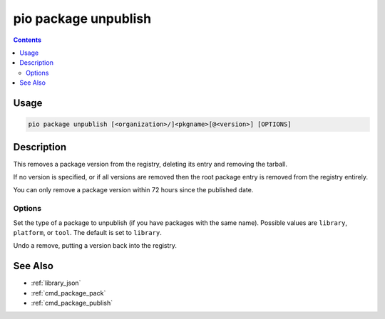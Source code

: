 
.. _cmd_package_unpublish:

pio package unpublish
=====================

.. versionadded:: 5.0

.. contents::

Usage
-----

.. code-block:: bash

    pio package unpublish [<organization>/]<pkgname>[@<version>] [OPTIONS]

Description
-----------

This removes a package version from the registry, deleting its entry and removing the
tarball.

If no version is specified, or if all versions are removed then the root package entry
is removed from the registry entirely.

You can only remove a package version within 72 hours since the published date.

Options
~~~~~~~

.. program:: pio package unpublish

.. option::
    --type

Set the type of a package to unpublish (if you have packages with the same name).
Possible values are ``library``, ``platform``, or ``tool``. The default is set to ``library``.

.. option::
    --undo

Undo a remove, putting a version back into the registry.

See Also
--------

* :ref:`library_json`
* :ref:`cmd_package_pack`
* :ref:`cmd_package_publish`
